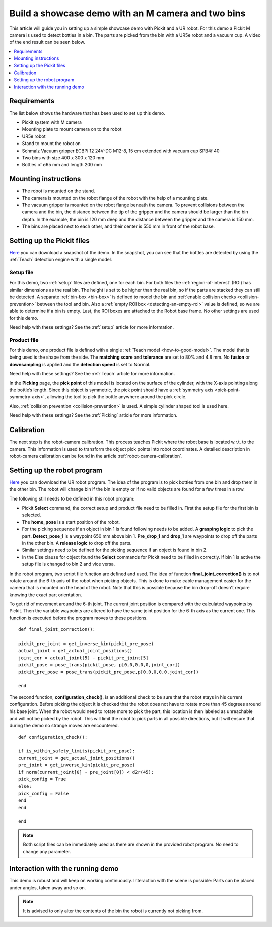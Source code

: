 Build a showcase demo with an M camera and two bins
===================================================

This article will guide you in setting up a simple showcase demo with Pickit and a UR robot.
For this demo a Pickit M camera is used to detect bottles in a bin.
The parts are picked from the bin with a UR5e robot and a vacuum cup.
A video of the end result can be seen below.

.. raw:: html

  <iframe src="https://drive.google.com/file/d/1E4oO89VM-VIaAffyaiCnZt0mBtuPVEGJ/preview" frameborder="0" allowfullscreen width="640" height="480"> </iframe>
  <br>

.. contents::
    :backlinks: top
    :local:
    :depth: 1

Requirements
------------

The list below shows the hardware that has been used to set up this demo.

-  Pickit system with M camera
-  Mounting plate to mount camera on to the robot
-  UR5e robot
-  Stand to mount the robot on
-  Schmalz Vacuum gripper ECBPi 12 24V-DC M12-8, 15 cm extended with vacuum cup SPB4f 40
-  Two bins with size 400 x 300 x 120 mm
-  Bottles of ø65 mm and length 200 mm

Mounting instructions
---------------------

-  The robot is mounted on the stand.
-  The camera is mounted on the robot flange of the robot with the help of a mounting plate.
-  The vacuum gripper is mounted on the robot flange beneath the camera. To prevent collisions between the camera and the bin, the distance between the tip of the gripper and the camera should be larger than the bin depth.
   In the example, the bin is 120 mm deep and the distance between the gripper and the camera is 150 mm.
-  The bins are placed next to each other, and their center is 550 mm in front of the robot base.

.. image:: /assets/images/examples/demo_2_bins_setup.jpg
  :scale: 50%

Setting up the Pickit files
---------------------------

`Here <https://drive.google.com/uc?export=download&id=1B1BqZYRuM9Ny5DLZPQ5Lx3l6DZm7lrBs>`__ you can download a snapshot of the demo.
In the snapshot, you can see that the bottles are detected by using the :ref:`Teach` detection engine with a single model.

Setup file
~~~~~~~~~~

For this demo, two :ref:`setup` files are defined, one for each bin.
For both files the :ref:`region-of-interest` (ROI) has similar dimensions as the real bin.
The height is set to be higher than the real bin, so if the parts are stacked they can still be detected.
A separate :ref:`bin-box <bin-box>` is defined to model the bin and :ref:`enable collision checks <collision-prevention>` between the tool and bin.
Also a :ref:`empty ROI box <detecting-an-empty-roi>` value is defined, so we are able to determine if a bin is empty.
Last, the ROI boxes are attached to the Robot base frame. No other settings are used for this demo.

Need help with these settings? See the :ref:`setup` article for more information.

Product file
~~~~~~~~~~~~

For this demo, one product file is defined with a single :ref:`Teach model <how-to-good-model>`.
The model that is being used is the shape from the side.
The **matching score** and **tolerance** are set to 80% and 4.8 mm.
No **fusion** or **downsampling** is applied and the **detection speed** is set to Normal.

.. image:: /assets/images/examples/demo_2_bins_pick_frame.png
  :scale: 70%
  :align: center

Need help with these settings? See the :ref:`Teach` article for more information.

In the **Picking** page, the **pick point** of this model is located on the surface of the cylinder, with the X-axis pointing along the bottle’s length. Since this object is symmetric, the pick point should have a :ref:`symmetry axis <pick-point-symmetry-axis>`, allowing the tool to pick the bottle anywhere around the pink circle.

Also, :ref:`collision prevention <collision-prevention>` is used. A simple cylinder shaped tool is used here.

Need help with these settings? See the :ref:`Picking` article for more information.

Calibration
-----------

The next step is the robot-camera calibration.
This process teaches Pickit where the robot base is located w.r.t. to the camera.
This information is used to transform the object pick points into robot coordinates.
A detailed description in robot-camera calibration can be found in the article :ref:`robot-camera-calibration`.

Setting up the robot program
----------------------------

`Here <https://drive.google.com/uc?export=download&id=1d3j-aft9h9ZQnYvExBG3TypTUdfmBmRf>`__ you can download the UR robot program.
The idea of the program is to pick bottles from one bin and drop them in the other bin.
The robot will change bin if the bin is empty or if no valid objects are found for a few times in a row.

.. image:: /assets/images/examples/demo-ur-multiple-bins.png

The following still needs to be defined in this robot program:

-  Pickit **Select** command, the correct setup and product file need to be filled in.
   First the setup file for the first bin is selected.
-  The **home_pose** is a start position of the robot.
-  For the picking sequence if an object in bin 1 is found following needs to be added.
   A **grasping logic** to pick the part.
   **Detect_pose_1** is a waypoint 650 mm above bin 1.
   **Pre_drop_1** and **drop_1** are waypoints to drop off the parts in the other bin.
   A **release logic** to drop off the parts.
-  Similar settings need to be defined for the picking sequence if an object is found in bin 2.
-  In the Else clause for object found the **Select** commands for Pickit need to be filled in correctly.
   If bin 1 is active the setup file is changed to bin 2 and vice versa.

In the robot program, two script file function are defined and used.
The idea of function **final_joint_correction()** is to not rotate around the 6-th axis of the robot when picking objects.
This is done to make cable management easier for the camera that is mounted on the head of the robot.
Note that this is possible because the bin drop-off doesn't require knowing the exact part orientation.

To get rid of movement around the 6-th joint.
The current joint position is compared with the calculated waypoints by Pickit.
Then the variable waypoints are altered to have the same joint position for the 6-th axis as the current one.
This function is executed before the program moves to these positions.

::

    def final_joint_correction():

    pickit_pre_joint = get_inverse_kin(pickit_pre_pose)
    actual_joint = get_actual_joint_positions()
    joint_cor = actual_joint[5] - pickit_pre_joint[5]
    pickit_pose = pose_trans(pickit_pose, p[0,0,0,0,0,joint_cor])
    pickit_pre_pose = pose_trans(pickit_pre_pose,p[0,0,0,0,0,joint_cor])

    end

The second function, **configuration_check()**, is an additional check to be sure that the robot stays in his current configuration.
Before picking the object it is checked that the robot does not have to rotate more than 45 degrees around his base joint.
When the robot would need to rotate more to pick the part, this location is then labeled as unreachable and will not be picked by the robot.
This will limit the robot to pick parts in all possible directions, but it will ensure that during the demo no strange moves are encountered.

::

    def configuration_check():

    if is_within_safety_limits(pickit_pre_pose):
    current_joint = get_actual_joint_positions()
    pre_joint = get_inverse_kin(pickit_pre_pose)
    if norm(current_joint[0] - pre_joint[0]) < d2r(45):
    pick_config = True
    else:
    pick_config = False
    end
    end

    end

.. note::
   Both script files can be immediately used as there are shown in the provided robot program.
   No need to change any parameter.

Interaction with the running demo
---------------------------------

This demo is robust and will keep on working continuously.
Interaction with the scene is possible:
Parts can be placed under angles, taken away and so on.

.. note::
   It is advised to only alter the contents of the bin the robot is currently not picking from.